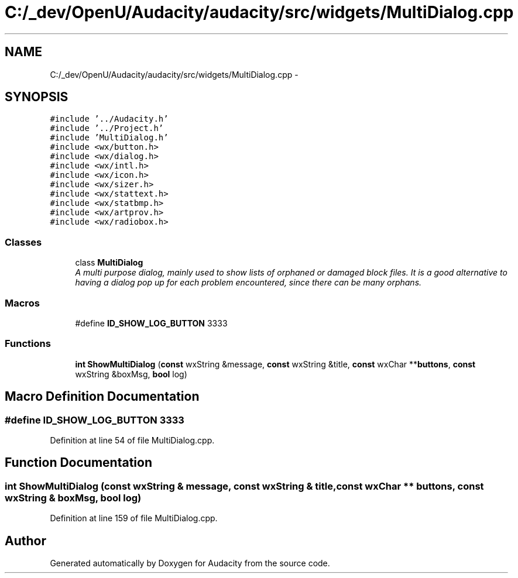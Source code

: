 .TH "C:/_dev/OpenU/Audacity/audacity/src/widgets/MultiDialog.cpp" 3 "Thu Apr 28 2016" "Audacity" \" -*- nroff -*-
.ad l
.nh
.SH NAME
C:/_dev/OpenU/Audacity/audacity/src/widgets/MultiDialog.cpp \- 
.SH SYNOPSIS
.br
.PP
\fC#include '\&.\&./Audacity\&.h'\fP
.br
\fC#include '\&.\&./Project\&.h'\fP
.br
\fC#include 'MultiDialog\&.h'\fP
.br
\fC#include <wx/button\&.h>\fP
.br
\fC#include <wx/dialog\&.h>\fP
.br
\fC#include <wx/intl\&.h>\fP
.br
\fC#include <wx/icon\&.h>\fP
.br
\fC#include <wx/sizer\&.h>\fP
.br
\fC#include <wx/stattext\&.h>\fP
.br
\fC#include <wx/statbmp\&.h>\fP
.br
\fC#include <wx/artprov\&.h>\fP
.br
\fC#include <wx/radiobox\&.h>\fP
.br

.SS "Classes"

.in +1c
.ti -1c
.RI "class \fBMultiDialog\fP"
.br
.RI "\fIA multi purpose dialog, mainly used to show lists of orphaned or damaged block files\&. It is a good alternative to having a dialog pop up for each problem encountered, since there can be many orphans\&. \fP"
.in -1c
.SS "Macros"

.in +1c
.ti -1c
.RI "#define \fBID_SHOW_LOG_BUTTON\fP   3333"
.br
.in -1c
.SS "Functions"

.in +1c
.ti -1c
.RI "\fBint\fP \fBShowMultiDialog\fP (\fBconst\fP wxString &message, \fBconst\fP wxString &title, \fBconst\fP wxChar **\fBbuttons\fP, \fBconst\fP wxString &boxMsg, \fBbool\fP log)"
.br
.in -1c
.SH "Macro Definition Documentation"
.PP 
.SS "#define ID_SHOW_LOG_BUTTON   3333"

.PP
Definition at line 54 of file MultiDialog\&.cpp\&.
.SH "Function Documentation"
.PP 
.SS "\fBint\fP ShowMultiDialog (\fBconst\fP wxString & message, \fBconst\fP wxString & title, \fBconst\fP wxChar ** buttons, \fBconst\fP wxString & boxMsg, \fBbool\fP log)"

.PP
Definition at line 159 of file MultiDialog\&.cpp\&.
.SH "Author"
.PP 
Generated automatically by Doxygen for Audacity from the source code\&.
